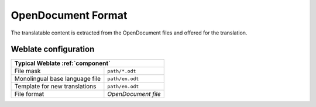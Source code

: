 .. _odf:

OpenDocument Format
-------------------

.. versionadded:: 4.1

The translatable content is extracted from the OpenDocument files and offered for the translation.

.. seealso::

   :doc:`tt:formats/odf`

Weblate configuration
+++++++++++++++++++++

+--------------------------------+-------------------------------------+
| Typical Weblate :ref:`component`                                     |
+================================+=====================================+
| File mask                      | ``path/*.odt``                      |
+--------------------------------+-------------------------------------+
| Monolingual base language file | ``path/en.odt``                     |
+--------------------------------+-------------------------------------+
| Template for new translations  | ``path/en.odt``                     |
+--------------------------------+-------------------------------------+
| File format                    | `OpenDocument file`                 |
+--------------------------------+-------------------------------------+

